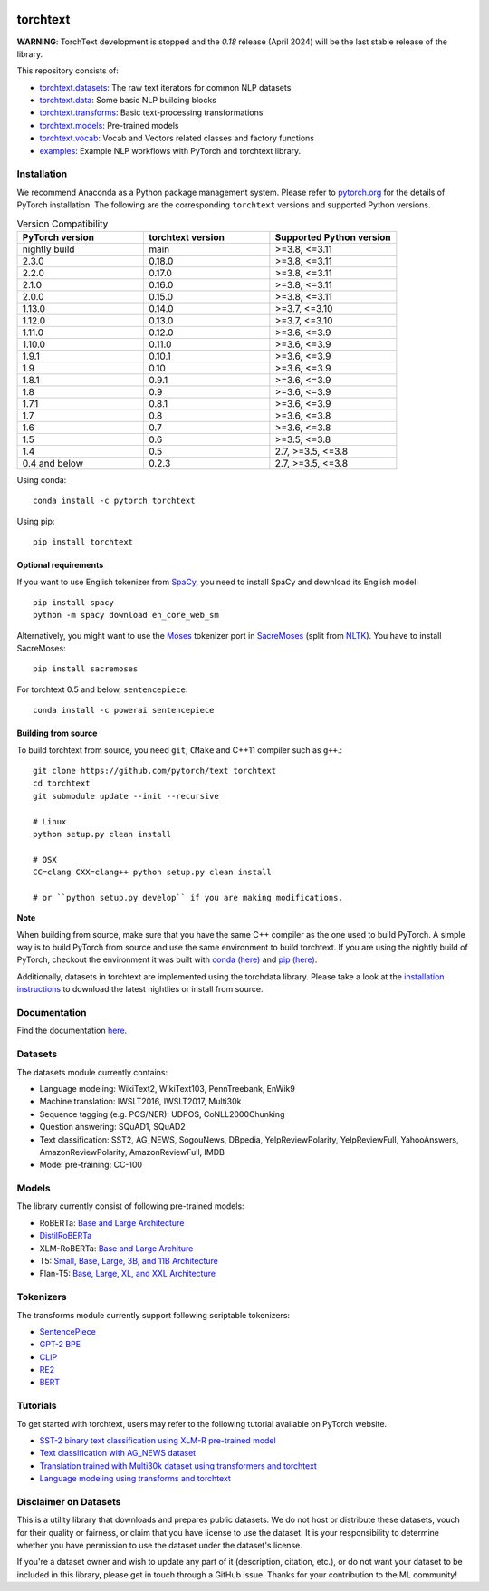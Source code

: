 .. image:: docs/source/_static/img/torchtext_logo.png

.. image:: https://circleci.com/gh/pytorch/text.svg?style=svg
    :target: https://circleci.com/gh/pytorch/text

.. image:: https://codecov.io/gh/pytorch/text/branch/main/graph/badge.svg
    :target: https://codecov.io/gh/pytorch/text

.. image:: https://img.shields.io/badge/dynamic/json.svg?label=docs&url=https%3A%2F%2Fpypi.org%2Fpypi%2Ftorchtext%2Fjson&query=%24.info.version&colorB=brightgreen&prefix=v
    :target: https://pytorch.org/text/

torchtext
+++++++++

**WARNING**: TorchText development is stopped and the `0.18` release (April 2024) will be the last stable release of the library.

This repository consists of:

* `torchtext.datasets <https://github.com/pytorch/text/tree/main/torchtext/datasets>`_: The raw text iterators for common NLP datasets
* `torchtext.data <https://github.com/pytorch/text/tree/main/torchtext/data>`_: Some basic NLP building blocks
* `torchtext.transforms <https://github.com/pytorch/text/tree/main/torchtext/transforms.py>`_: Basic text-processing transformations
* `torchtext.models <https://github.com/pytorch/text/tree/main/torchtext/models>`_: Pre-trained models
* `torchtext.vocab <https://github.com/pytorch/text/tree/main/torchtext/vocab>`_: Vocab and Vectors related classes and factory functions
* `examples <https://github.com/pytorch/text/tree/main/examples>`_: Example NLP workflows with PyTorch and torchtext library.


Installation
============

We recommend Anaconda as a Python package management system. Please refer to `pytorch.org <https://pytorch.org/>`_ for the details of PyTorch installation. The following are the corresponding ``torchtext`` versions and supported Python versions.

.. csv-table:: Version Compatibility
   :header: "PyTorch version", "torchtext version", "Supported Python version"
   :widths: 10, 10, 10

   nightly build, main, ">=3.8, <=3.11"
   2.3.0, 0.18.0, ">=3.8, <=3.11"
   2.2.0, 0.17.0, ">=3.8, <=3.11"
   2.1.0, 0.16.0, ">=3.8, <=3.11"
   2.0.0, 0.15.0, ">=3.8, <=3.11"
   1.13.0, 0.14.0, ">=3.7, <=3.10"
   1.12.0, 0.13.0, ">=3.7, <=3.10"
   1.11.0, 0.12.0, ">=3.6, <=3.9"
   1.10.0, 0.11.0, ">=3.6, <=3.9"
   1.9.1, 0.10.1, ">=3.6, <=3.9"
   1.9, 0.10, ">=3.6, <=3.9"
   1.8.1, 0.9.1, ">=3.6, <=3.9"
   1.8, 0.9, ">=3.6, <=3.9"
   1.7.1, 0.8.1, ">=3.6, <=3.9"
   1.7, 0.8, ">=3.6, <=3.8"
   1.6, 0.7, ">=3.6, <=3.8"
   1.5, 0.6, ">=3.5, <=3.8"
   1.4, 0.5, "2.7, >=3.5, <=3.8"
   0.4 and below, 0.2.3, "2.7, >=3.5, <=3.8"

Using conda::

    conda install -c pytorch torchtext

Using pip::

    pip install torchtext

Optional requirements
---------------------

If you want to use English tokenizer from `SpaCy <http://spacy.io/>`_, you need to install SpaCy and download its English model::

    pip install spacy
    python -m spacy download en_core_web_sm

Alternatively, you might want to use the `Moses <http://www.statmt.org/moses/>`_ tokenizer port in `SacreMoses <https://github.com/alvations/sacremoses>`_ (split from `NLTK <http://nltk.org/>`_). You have to install SacreMoses::

    pip install sacremoses

For torchtext 0.5 and below, ``sentencepiece``::

    conda install -c powerai sentencepiece

Building from source
--------------------

To build torchtext from source, you need ``git``, ``CMake`` and C++11 compiler such as ``g++``.::

    git clone https://github.com/pytorch/text torchtext
    cd torchtext
    git submodule update --init --recursive

    # Linux
    python setup.py clean install

    # OSX
    CC=clang CXX=clang++ python setup.py clean install

    # or ``python setup.py develop`` if you are making modifications.

**Note**

When building from source, make sure that you have the same C++ compiler as the one used to build PyTorch. A simple way is to build PyTorch from source and use the same environment to build torchtext.
If you are using the nightly build of PyTorch, checkout the environment it was built with `conda (here) <https://github.com/pytorch/builder/tree/main/conda>`_ and `pip (here) <https://github.com/pytorch/builder/tree/main/manywheel>`_.

Additionally, datasets in torchtext are implemented using the torchdata library. Please take a look at the
`installation instructions <https://github.com/pytorch/data#installation>`_ to download the latest nightlies or install from source.

Documentation
=============

Find the documentation `here <https://pytorch.org/text/>`_.

Datasets
========

The datasets module currently contains:

* Language modeling: WikiText2, WikiText103, PennTreebank, EnWik9
* Machine translation: IWSLT2016, IWSLT2017, Multi30k
* Sequence tagging (e.g. POS/NER): UDPOS, CoNLL2000Chunking
* Question answering: SQuAD1, SQuAD2
* Text classification: SST2, AG_NEWS, SogouNews, DBpedia, YelpReviewPolarity, YelpReviewFull, YahooAnswers, AmazonReviewPolarity, AmazonReviewFull, IMDB
* Model pre-training: CC-100

Models
======

The library currently consist of following pre-trained models:

* RoBERTa: `Base and Large Architecture <https://github.com/pytorch/fairseq/tree/main/examples/roberta#pre-trained-models>`_
* `DistilRoBERTa <https://github.com/huggingface/transformers/blob/main/examples/research_projects/distillation/README.md>`_
* XLM-RoBERTa: `Base and Large Architure <https://github.com/pytorch/fairseq/tree/main/examples/xlmr#pre-trained-models>`_
* T5: `Small, Base, Large, 3B, and 11B Architecture <https://github.com/google-research/text-to-text-transfer-transformer>`_
* Flan-T5: `Base, Large, XL, and XXL Architecture <https://github.com/google-research/t5x>`_

Tokenizers
==========

The transforms module currently support following scriptable tokenizers:

* `SentencePiece <https://github.com/google/sentencepiece>`_
* `GPT-2 BPE <https://github.com/openai/gpt-2/blob/master/src/encoder.py>`_
* `CLIP <https://github.com/openai/CLIP/blob/main/clip/simple_tokenizer.py>`_
* `RE2 <https://github.com/google/re2>`_
* `BERT <https://arxiv.org/pdf/1810.04805.pdf>`_

Tutorials
=========

To get started with torchtext, users may refer to the following tutorial available on PyTorch website.

* `SST-2 binary text classification using XLM-R pre-trained model <https://pytorch.org/text/stable/tutorials/sst2_classification_non_distributed.html>`_
* `Text classification with AG_NEWS dataset <https://pytorch.org/tutorials/beginner/text_sentiment_ngrams_tutorial.html>`_
* `Translation trained with Multi30k dataset using transformers and torchtext <https://pytorch.org/tutorials/beginner/translation_transformer.html>`_
* `Language modeling using transforms and torchtext <https://pytorch.org/tutorials/beginner/transformer_tutorial.html>`_


Disclaimer on Datasets
======================

This is a utility library that downloads and prepares public datasets. We do not host or distribute these datasets, vouch for their quality or fairness, or claim that you have license to use the dataset. It is your responsibility to determine whether you have permission to use the dataset under the dataset's license.

If you're a dataset owner and wish to update any part of it (description, citation, etc.), or do not want your dataset to be included in this library, please get in touch through a GitHub issue. Thanks for your contribution to the ML community!

